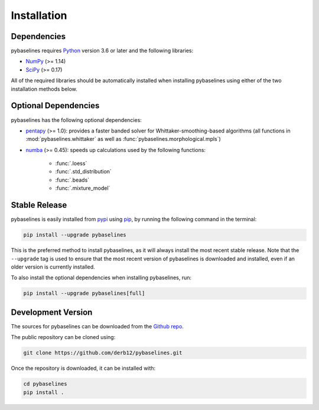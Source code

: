 .. highlight:: shell

============
Installation
============


Dependencies
~~~~~~~~~~~~

pybaselines requires `Python <https://python.org>`_ version 3.6 or later and the following libraries:

* `NumPy <https://numpy.org>`_ (>= 1.14)
* `SciPy <https://www.scipy.org/scipylib/index.html>`_ (>= 0.17)


All of the required libraries should be automatically installed when
installing pybaselines using either of the two installation methods below.

Optional Dependencies
~~~~~~~~~~~~~~~~~~~~~

pybaselines has the following optional dependencies:

* `pentapy <https://github.com/GeoStat-Framework/pentapy>`_ (>= 1.0):
  provides a faster banded solver for Whittaker-smoothing-based algorithms
  (all functions in :mod:`pybaselines.whittaker` as well as
  :func:`pybaselines.morphological.mpls`)
* `numba <https://github.com/numba/numba>`_ (>= 0.45):
  speeds up calculations used by the following functions:

    * :func:`.loess`
    * :func:`.std_distribution`
    * :func:`.beads`
    * :func:`.mixture_model`

Stable Release
~~~~~~~~~~~~~~

pybaselines is easily installed from `pypi <https://pypi.org/project/pybaselines>`_
using `pip <https://pip.pypa.io>`_, by running the following command in the terminal:

.. code-block:: console

    pip install --upgrade pybaselines

This is the preferred method to install pybaselines, as it will always install the most
recent stable release. Note that the ``--upgrade`` tag is used to ensure that the
most recent version of pybaselines is downloaded and installed, even if an older version
is currently installed.

To also install the optional dependencies when installing pybaselines, run:

.. code-block:: console

    pip install --upgrade pybaselines[full]


Development Version
~~~~~~~~~~~~~~~~~~~

The sources for pybaselines can be downloaded from the `Github repo <https://github.com/derb12/pybaselines>`_.

The public repository can be cloned using:

.. code-block:: console

    git clone https://github.com/derb12/pybaselines.git


Once the repository is downloaded, it can be installed with:

.. code-block:: console

    cd pybaselines
    pip install .
